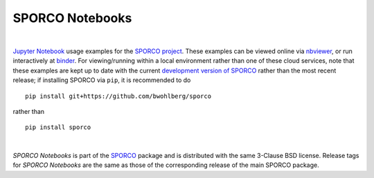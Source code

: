 SPORCO Notebooks
================

.. image:: http://mybinder.org/badge.svg
    :target: https://mybinder.org/v2/gh/bwohlberg/sporco-notebooks/master?filepath=index.ipynb
    :alt: Binder
.. image:: https://img.shields.io/badge/License-BSD%203--Clause-blue.svg
    :target: https://github.com/bwohlberg/sporco-notebooks
    :alt: Package License

|

`Jupyter Notebook <http://jupyter.org/>`_ usage examples for the `SPORCO project <https://github.com/bwohlberg/sporco>`__. These examples can be viewed online via `nbviewer <https://nbviewer.jupyter.org/github/bwohlberg/sporco-notebooks/blob/master/index.ipynb>`__, or run interactively at `binder <https://mybinder.org/v2/gh/bwohlberg/sporco-notebooks/master?filepath=index.ipynb>`__. For viewing/running within a local environment rather than one of these cloud services, note that these examples are kept up to date with the current `development version of SPORCO <https://github.com/bwohlberg/sporco>`__ rather than the most recent release; if installing SPORCO via ``pip``, it is recommended to do

::

    pip install git+https://github.com/bwohlberg/sporco

rather than

::

    pip install sporco

|

*SPORCO Notebooks* is part of the `SPORCO <https://github.com/bwohlberg/sporco>`__ package and is distributed with the same 3-Clause BSD license. Release tags for *SPORCO Notebooks* are the same as those of the corresponding release of the main SPORCO package.
